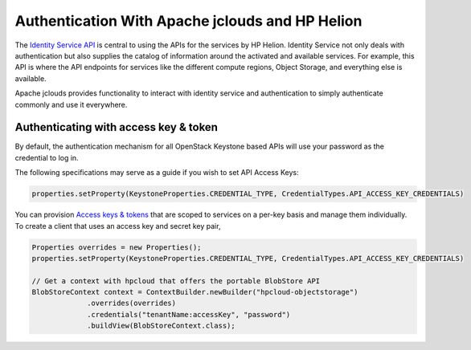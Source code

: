 .. _auth-java-sdk:

Authentication With Apache jclouds and HP Helion
================================================
The `Identity Service API <https://docs.hpcloud.com/identity>`_ is central to using the
APIs for the services by HP Helion. Identity Service not only deals with authentication
but also supplies the catalog of information around the activated and available services.
For example, this API is where the API endpoints for services like the different compute regions,
Object Storage, and everything else is available.

Apache jclouds provides functionality to interact with identity service and authentication
to simply authenticate commonly and use it everywhere.

Authenticating with access key & token
---------------------------------------
By default, the authentication mechanism for all OpenStack Keystone based APIs will use your
password as the credential to log in.

The following specifications may serve as a guide if you wish to set API Access Keys:

.. code-block:: java

    properties.setProperty(KeystoneProperties.CREDENTIAL_TYPE, CredentialTypes.API_ACCESS_KEY_CREDENTIALS)

You can provision `Access keys & tokens <https://community.hpcloud.com/article/understanding-hp-cloud-authentication>`_
that are scoped to services on a per-key basis and manage them individually.
To create a client that uses an access key and secret key pair,

.. code-block:: java

    Properties overrides = new Properties();
    properties.setProperty(KeystoneProperties.CREDENTIAL_TYPE, CredentialTypes.API_ACCESS_KEY_CREDENTIALS)

    // Get a context with hpcloud that offers the portable BlobStore API
    BlobStoreContext context = ContextBuilder.newBuilder("hpcloud-objectstorage")
                 .overrides(overrides)
                 .credentials("tenantName:accessKey", "password")
                 .buildView(BlobStoreContext.class);
